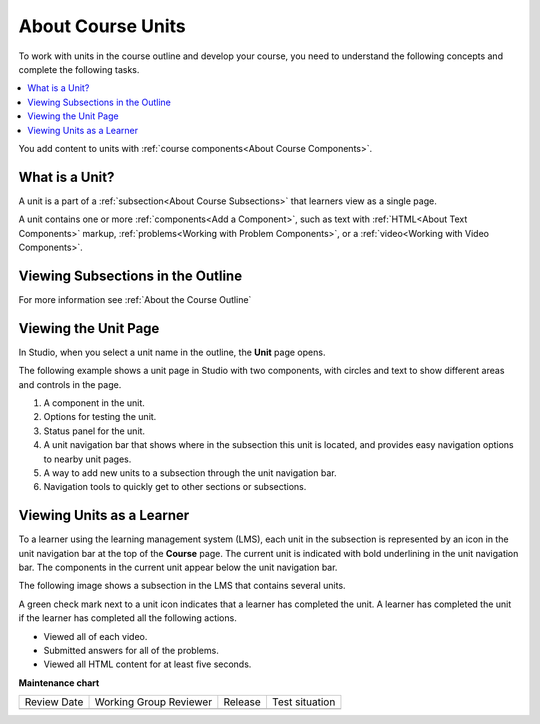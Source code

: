 .. _About Course Units:

###################################
About Course Units
###################################

.. tags:: educator, concept

To work with units in the course outline and develop your course, you need to
understand the following concepts and complete the following tasks.

.. contents::
   :depth: 1
   :local:

You add content to units with :ref:`course components<About Course Components>`.

.. _What is a Unit:

****************************
What is a Unit?
****************************

A unit is a part of a :ref:`subsection<About Course Subsections>` that
learners view as a single page.

A unit contains one or more :ref:`components<Add a Component>`,
such as text with :ref:`HTML<About Text Components>` markup,
:ref:`problems<Working with Problem Components>`, or a
:ref:`video<Working with Video Components>`.

***********************************
Viewing Subsections in the Outline
***********************************

For more information see :ref:`About the Course Outline`


****************************
Viewing the Unit Page
****************************

In Studio, when you select a unit name in the outline, the **Unit** page opens.

The following example shows a unit page in Studio with two components, with
circles and text to show different areas and controls in the page.

.. image:: /_images/educator_references/unit-page.png
 :alt: The unit page with numbered indicators.
 :width: 600

#. A component in the unit.
#. Options for testing the unit.
#. Status panel for the unit.
#. A unit navigation bar that shows where in the subsection this unit is located, and provides easy navigation options to nearby unit pages.
#. A way to add new units to a subsection through the unit navigation bar.
#. Navigation tools to quickly get to other sections or subsections.

****************************
Viewing Units as a Learner
****************************

To a learner using the learning management system 
(LMS), each unit in the
subsection is represented by an icon in the unit navigation bar at the top of
the **Course** page. The current unit is indicated with bold underlining in the
unit navigation bar. The components in the current unit appear below the unit navigation bar.

The following image shows a subsection in the LMS that contains several units.

.. image:: /_images/educator_references/Units_LMS.png
 :alt: A unit in the LMS, with all of the unit icons in the unit navigation bar
  indicated. Green check marks are visible for some units.
 :width: 500

A green check mark next to a unit icon indicates that a learner has completed
the unit. A learner has completed the unit if the learner has completed all the
following actions.

* Viewed all of each video.
* Submitted answers for all of the problems.
* Viewed all HTML content for at least five seconds.

.. seealso::
 
 :ref:`Manage Course Units` (how-to)

 :ref:`Set Access Restrictions For a Unit` (how-to)

 :ref:`Copy and Paste Course Units <Copy and Paste Course Units>` (how-to)

 :ref:`Hide a Unit from Learners <Hide a Unit from Students>` (how-to)

 :ref:`Copy and Paste Course Components <Copy and Paste Course Components>` (how-to)

 :ref:`The Unit Workflow` (reference)

 :ref:`Guide to Course Content Development` (reference)

 :ref:`Create a New Course` (how-to)

 :ref:`About the Course Outline` (concept)

 :ref:`Manage Course Outline` (how-to)

 :ref:`Modify Settings for Objects in the Course Outline` (how-to)

 :ref:`Publish Content from the Course Outline` (how-to)

 :ref:`About Course Sections` (concept)

 :ref:`About Course Subsections` (concept)

 :ref:`Manage Course Sections` (how-to)

 :ref:`Manage Course Subsections` (how-to)

 :ref:`Manage Course Units` (how-to)

 :ref:`View as Learner` (how-to)



**Maintenance chart**

+--------------+-------------------------------+----------------+--------------------------------+
| Review Date  | Working Group Reviewer        |   Release      |Test situation                  |
+--------------+-------------------------------+----------------+--------------------------------+
|              |                               |                |                                |
+--------------+-------------------------------+----------------+--------------------------------+
